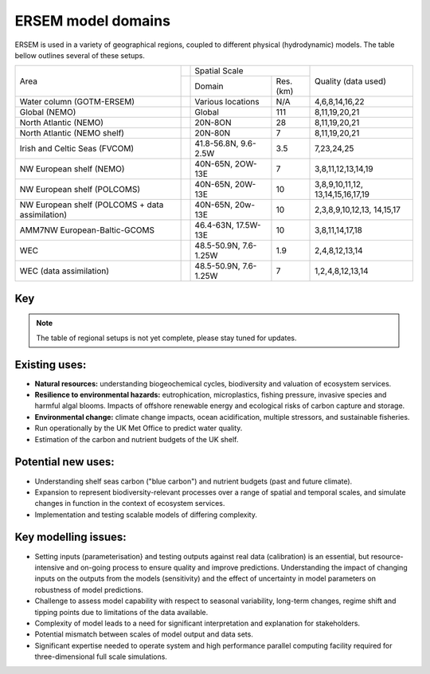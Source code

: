 .. _description:

#################
ERSEM model domains
#################

ERSEM is used in a variety of geographical regions, coupled to different physical (hydrodynamic) models.
The table bellow outlines several of these setups.

    
+-------------------------------+---------------+-----------------------+----------+---------------------+
| Area                          |               | Spatial Scale                    | Quality (data used) |
+                               +---------------+-----------------------+----------+                     +
|                               |               | Domain                | Res.(km) |                     |
+-------------------------------+---------------+-----------------------+----------+---------------------+
| Water column (GOTM-ERSEM)     |               | Various               | N/A      | 4,6,8,14,16,22      |
|                               |               | locations             |          |                     |
+-------------------------------+---------------+-----------------------+----------+---------------------+
| Global (NEMO)                 |               | Global                | 111      | 8,11,19,20,21       |
+-------------------------------+---------------+-----------------------+----------+---------------------+
| North Atlantic (NEMO)         |               | 20N-8ON               | 28       | 8,11,19,20,21       |
+-------------------------------+---------------+-----------------------+----------+---------------------+
| North Atlantic (NEMO shelf)   |               | 20N-80N               | 7        | 8,11,19,20,21       |
+-------------------------------+---------------+-----------------------+----------+---------------------+
| Irish and Celtic Seas (FVCOM) |               | 41.8-56.8N, 9.6-2.5W  | 3.5      | 7,23,24,25          |
+-------------------------------+---------------+-----------------------+----------+---------------------+
| NW European shelf (NEMO)      |               | 40N-65N, 2OW-13E      | 7        | 3,8,11,12,13,14,19  |
+-------------------------------+---------------+-----------------------+----------+---------------------+
| NW European shelf (POLCOMS)   |               | 40N-65N, 20W-13E      | 10       | 3,8,9,10,11,12,     |
|                               |               |                       |          | 13,14,15,16,17,19   |
+-------------------------------+---------------+-----------------------+----------+---------------------+
| NW European shelf (POLCOMS    |               | 40N-65N, 20w-13E      | 10       | 2,3,8,9,10,12,13,   |
| + data assimilation)          |               |                       |          | 14,15,17            |
+-------------------------------+---------------+-----------------------+----------+---------------------+
| AMM7NW European-Baltic-GCOMS  |               | 46.4-63N, 17.5W-13E   | 10       | 3,8,11,14,17,18     |
+-------------------------------+---------------+-----------------------+----------+---------------------+
| WEC                           |               | 48.5-50.9N, 7.6-1.25W | 1.9      | 2,4,8,12,13,14      |
+-------------------------------+---------------+-----------------------+----------+---------------------+
| WEC (data assimilation)       |               | 48.5-50.9N, 7.6-1.25W | 7        | 1,2,4,8,12,13,14    |
+-------------------------------+---------------+-----------------------+----------+---------------------+


Key
~~~

.. hlist::
    :columns: 3

    - 1. GlobColour ocean colour
    - 2. ESA CCI ocean colour
    - 3. North Sea Project cruises
    - 4. Western Channel Observatory
    - 5. Tide gauges 
    - 6. Smart Buoy data 
    - 7. NCEP reanalysis
    - 8. World Ocean Atlas
    - 9. ICES temperature and salinity
    - 10. ICES nutrients and chlorophyll
    - 11. IPCC climate forcing (HADGEM, IPSL, ECHAM)
    - 12. EA riverine nutrients data 
    - 13. European river data
    - 14. ECMWF reanalysis meteorology
    - 15. DMI reanalysis meteorology
    - 16. ESSC ocean reanalysis
    - 17. GLORYS reanalysis
    - 18. GLOBAL NEWS river data
    - 19. GLODAP
    - 20. DFS atmospheric reanalysis
    - 21. GEMS-GLORI river data
    - 22. BATS data
    - 23. HF Radar and CTD Data
    - 24. NTSLF data
    - 25. CEH river discharge and temperature


.. note::
    The table of regional setups is not yet complete, please stay tuned for updates.

Existing uses:
~~~~~~~~~~~~~~

- **Natural resources:** understanding biogeochemical cycles, biodiversity 
  and valuation of ecosystem services.
- **Resilience to environmental hazards:** eutrophication, microplastics, 
  fishing pressure, invasive species and harmful algal blooms. Impacts 
  of offshore renewable energy and ecological risks of carbon capture 
  and storage.
- **Environmental change:** climate change impacts, ocean acidification, 
  multiple stressors, and sustainable fisheries.
- Run operationally by the UK Met Office to predict water quality.
- Estimation of the carbon and nutrient budgets of the UK shelf.


Potential new uses:
~~~~~~~~~~~~~~~~~~~

- Understanding shelf seas carbon ("blue carbon") and nutrient budgets 
  (past and future climate).
- Expansion to represent biodiversity-relevant processes over a range 
  of spatial and temporal scales, and simulate changes in function in 
  the context of ecosystem services.
- Implementation and testing scalable models of differing complexity.

Key modelling issues:
~~~~~~~~~~~~~~~~~~~~~

- Setting inputs (parameterisation} and testing outputs against real 
  data (calibration) is an essential, but resource-intensive and 
  on-going process to ensure quality and improve predictions. 
  Understanding the impact of changing inputs on the outputs from the 
  models (sensitivity) and the effect of uncertainty in model parameters 
  on robustness of model predictions.
- Challenge to assess model capability with respect to seasonal variability, 
  long-term changes, regime shift and tipping points due to limitations of 
  the data available.
- Complexity of model leads to a need for significant interpretation and 
  explanation for stakeholders.
- Potential mismatch between scales of model output and data sets. 
- Significant expertise needed to operate system and high performance parallel 
  computing facility required for three-dimensional full scale simulations. 
